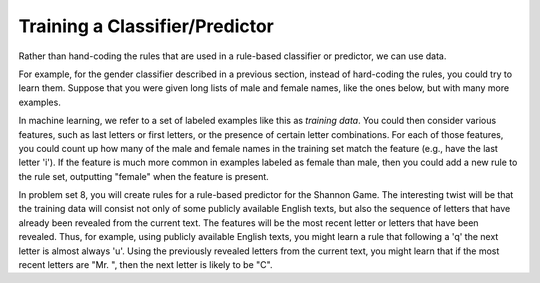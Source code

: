 
Training a Classifier/Predictor
-------------------------------

.. index:: training data, training set


Rather than hand-coding the rules that are used in a rule-based classifier or predictor, we can use data. 

For example, for the gender classifier described in a previous section, instead of hard-coding the rules, you could try to learn them. Suppose that you were given long lists of male and female names, like the ones below, but with many more examples.

.. activecode:: prediction_8
   :nocanvas:
   
   males = ['Barde', 'Ali', 'Marcio', 'Tyrone', 'Gabriel', 'Gerrard', 'Lawrence', 'Knox', 'Kurtis', 'Adrian', 'Arlo', 'Wilburt', 'Barney', 'Thadeus', 'Kalil', 'Zacharia', 'Ruben', 'Yigal', 'Paddie', 'Francis', 'Eliot', 'Bud', 'Zebulen', 'Hartwell', 'Daniel', 'Gerold', 'Reynold', 'Solomon', 'Kingsly', 'Haydon', 'Edgardo', 'Ford', 'Gregorio', 'Cory', 'Drew', 'Rodrique', 'Flin', 'Ginger', 'Bard', 'Wye', 'Yacov', 'Theo', 'Lindsey', 'Penn', 'Raleigh', 'Phineas', 'Ulric', 'Dion', 'Zary', 'Ricardo']
   
   females = ['Erinna', 'Orelee', 'Melisandra', 'Dorotea', 'Alvinia', 'Leena', 'Milli', 'Beckie', 'Sascha', 'Cortney', 'Cheri', 'Shanda', 'Catrina', 'Anestassia', 'Cher', 'Randy', 'Charline', 'Brigit', 'Rafaelia', 'Shelagh', 'Cherish', 'Zorana', 'Shay', 'Beatrice', 'Jeannette', 'Briana', 'Lynne', 'Kattie', 'Tobye', 'Marietta', 'Vilma', 'Meggi', 'Ondrea', 'Idell', 'Yoshi', 'Fanechka', 'Andria', 'Denys', 'Darb', 'Roby', 'Philippa', 'Alecia', 'Lanni', 'Hatti', 'Simonette', 'Celeste', 'Inesita', 'Else', 'Hulda', 'Lela']

In machine learning, we refer to a set of labeled examples like this as *training data*. You could then consider various features, such as last letters or first letters, or the presence of certain letter combinations. For each of those features, you could count up how many of the male and female names in the training set match the feature (e.g., have the last letter 'i'). If the feature is much more common in examples labeled as female than male, then you could add a new rule to the rule set, outputting "female" when the feature is present.

In problem set 8, you will create rules for a rule-based predictor for the Shannon Game. The interesting twist will be that the training data will consist not only of some publicly available English texts, but also the sequence of letters that have already been revealed from the current text. The features will be the most recent letter or letters that have been revealed. Thus, for example, using publicly available English texts, you might learn a rule that following a 'q' the next letter is almost always 'u'. Using the previously revealed letters from the current text, you might learn that if the most recent letters are "Mr. ", then the next letter is likely to be "C".

.. mchoicemf:: prediction_4
   :answer_a: labeled data used to make a classifier or predictor perform better over time
   :answer_b: a process of making a dataset better over time
   :correct: a
   :feedback_a: The data are used to "train" a classifier. We make it perform well, at least on the training data.
   :feedback_b: The data are not getting trained. They are being used to train the classifier.

   What does "training data" refer to?  